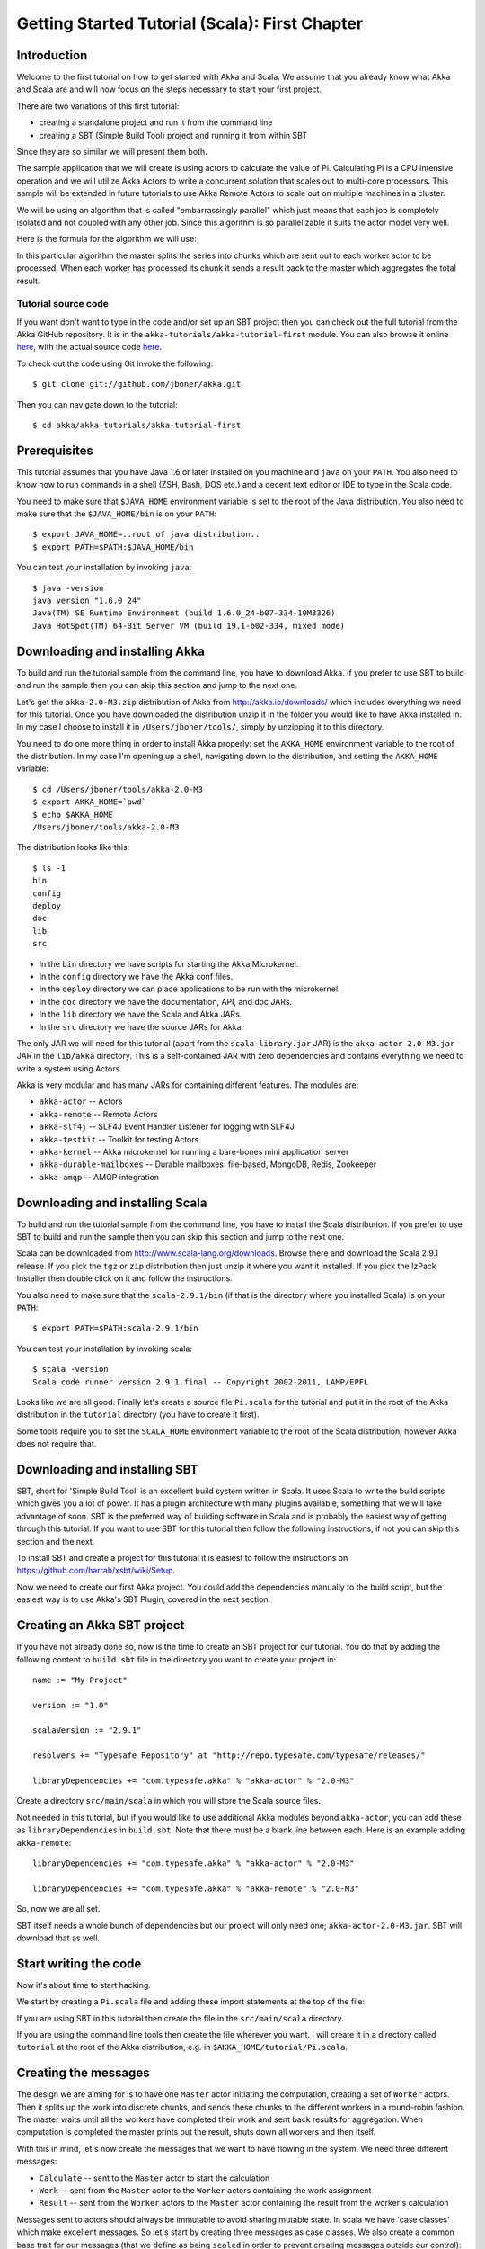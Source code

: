
.. _getting-started-first-scala:

#################################################
 Getting Started Tutorial (Scala): First Chapter
#################################################


Introduction
============

Welcome to the first tutorial on how to get started with Akka and Scala. We
assume that you already know what Akka and Scala are and will now focus on the
steps necessary to start your first project.

There are two variations of this first tutorial:

- creating a standalone project and run it from the command line
- creating a SBT (Simple Build Tool) project and running it from within SBT

Since they are so similar we will present them both.

The sample application that we will create is using actors to calculate the
value of Pi. Calculating Pi is a CPU intensive operation and we will utilize
Akka Actors to write a concurrent solution that scales out to multi-core
processors. This sample will be extended in future tutorials to use Akka Remote
Actors to scale out on multiple machines in a cluster.

We will be using an algorithm that is called "embarrassingly parallel" which
just means that each job is completely isolated and not coupled with any other
job. Since this algorithm is so parallelizable it suits the actor model very
well.

Here is the formula for the algorithm we will use:

.. image:: ../images/pi-formula.png

In this particular algorithm the master splits the series into chunks which are
sent out to each worker actor to be processed. When each worker has processed
its chunk it sends a result back to the master which aggregates the total
result.

Tutorial source code
--------------------

If you want don't want to type in the code and/or set up an SBT project then you can
check out the full tutorial from the Akka GitHub repository. It is in the
``akka-tutorials/akka-tutorial-first`` module. You can also browse it online
`here`__, with the actual source code `here`__.

__ https://github.com/jboner/akka/tree/master/akka-tutorials/akka-tutorial-first
__ https://github.com/jboner/akka/blob/master/akka-tutorials/akka-tutorial-first/src/main/scala/Pi.scala

To check out the code using Git invoke the following::

    $ git clone git://github.com/jboner/akka.git

Then you can navigate down to the tutorial::

    $ cd akka/akka-tutorials/akka-tutorial-first

Prerequisites
=============

This tutorial assumes that you have Java 1.6 or later installed on you machine
and ``java`` on your ``PATH``. You also need to know how to run commands in a
shell (ZSH, Bash, DOS etc.) and a decent text editor or IDE to type in the Scala
code.

You need to make sure that ``$JAVA_HOME`` environment variable is set to the
root of the Java distribution. You also need to make sure that the
``$JAVA_HOME/bin`` is on your ``PATH``::

    $ export JAVA_HOME=..root of java distribution..
    $ export PATH=$PATH:$JAVA_HOME/bin

You can test your installation by invoking ``java``::

    $ java -version
    java version "1.6.0_24"
    Java(TM) SE Runtime Environment (build 1.6.0_24-b07-334-10M3326)
    Java HotSpot(TM) 64-Bit Server VM (build 19.1-b02-334, mixed mode)


Downloading and installing Akka
===============================

To build and run the tutorial sample from the command line, you have to download
Akka. If you prefer to use SBT to build and run the sample then you can skip this
section and jump to the next one.

Let's get the ``akka-2.0-M3.zip`` distribution of Akka from
http://akka.io/downloads/ which includes everything we need for this
tutorial. Once you have downloaded the distribution unzip it in the folder you
would like to have Akka installed in. In my case I choose to install it in
``/Users/jboner/tools/``, simply by unzipping it to this directory.

You need to do one more thing in order to install Akka properly: set the
``AKKA_HOME`` environment variable to the root of the distribution. In my case
I'm opening up a shell, navigating down to the distribution, and setting the
``AKKA_HOME`` variable::

    $ cd /Users/jboner/tools/akka-2.0-M3
    $ export AKKA_HOME=`pwd`
    $ echo $AKKA_HOME
    /Users/jboner/tools/akka-2.0-M3

The distribution looks like this::

    $ ls -1
    bin
    config
    deploy
    doc
    lib
    src

- In the ``bin`` directory we have scripts for starting the Akka Microkernel.
- In the ``config`` directory we have the Akka conf files.
- In the ``deploy`` directory we can place applications to be run with the microkernel.
- In the ``doc`` directory we have the documentation, API, and doc JARs.
- In the ``lib`` directory we have the Scala and Akka JARs.
- In the ``src`` directory we have the source JARs for Akka.

The only JAR we will need for this tutorial (apart from the
``scala-library.jar`` JAR) is the ``akka-actor-2.0-M3.jar`` JAR in the ``lib/akka``
directory. This is a self-contained JAR with zero dependencies and contains
everything we need to write a system using Actors.

Akka is very modular and has many JARs for containing different features. The
modules are:

- ``akka-actor`` -- Actors

- ``akka-remote`` -- Remote Actors

- ``akka-slf4j`` -- SLF4J Event Handler Listener for logging with SLF4J

- ``akka-testkit`` -- Toolkit for testing Actors

- ``akka-kernel`` -- Akka microkernel for running a bare-bones mini application server

- ``akka-durable-mailboxes`` -- Durable mailboxes: file-based, MongoDB, Redis, Zookeeper

- ``akka-amqp`` -- AMQP integration

.. - ``akka-stm-2.0-M3.jar`` -- STM (Software Transactional Memory), transactors and transactional datastructures
.. - ``akka-camel-2.0-M3.jar`` -- Apache Camel Actors integration (it's the best way to have your Akka application communicate with the rest of the world)
.. - ``akka-camel-typed-2.0-M3.jar`` -- Apache Camel Typed Actors integration
.. - ``akka-spring-2.0-M3.jar`` -- Spring framework integration


Downloading and installing Scala
================================

To build and run the tutorial sample from the command line, you have to install
the Scala distribution. If you prefer to use SBT to build and run the sample
then you can skip this section and jump to the next one.

Scala can be downloaded from http://www.scala-lang.org/downloads. Browse there
and download the Scala 2.9.1 release. If you pick the ``tgz`` or ``zip``
distribution then just unzip it where you want it installed. If you pick the
IzPack Installer then double click on it and follow the instructions.

You also need to make sure that the ``scala-2.9.1/bin`` (if that is the
directory where you installed Scala) is on your ``PATH``::

    $ export PATH=$PATH:scala-2.9.1/bin

You can test your installation by invoking scala::

    $ scala -version
    Scala code runner version 2.9.1.final -- Copyright 2002-2011, LAMP/EPFL

Looks like we are all good. Finally let's create a source file ``Pi.scala`` for
the tutorial and put it in the root of the Akka distribution in the ``tutorial``
directory (you have to create it first).

Some tools require you to set the ``SCALA_HOME`` environment variable to the
root of the Scala distribution, however Akka does not require that.

.. _getting-started-first-scala-download-sbt:


Downloading and installing SBT
==============================

SBT, short for 'Simple Build Tool' is an excellent build system written in
Scala. It uses Scala to write the build scripts which gives you a lot of
power. It has a plugin architecture with many plugins available, something that
we will take advantage of soon. SBT is the preferred way of building software in
Scala and is probably the easiest way of getting through this tutorial. If you
want to use SBT for this tutorial then follow the following instructions, if not
you can skip this section and the next.

To install SBT and create a project for this tutorial it is easiest to follow
the instructions on https://github.com/harrah/xsbt/wiki/Setup.

Now we need to create our first Akka project. You could add the dependencies
manually to the build script, but the easiest way is to use Akka's SBT Plugin,
covered in the next section.


Creating an Akka SBT project
============================

If you have not already done so, now is the time to create an SBT project for
our tutorial. You do that by adding the following content to ``build.sbt`` file
in the directory you want to create your project in::

    name := "My Project"

    version := "1.0"

    scalaVersion := "2.9.1"

    resolvers += "Typesafe Repository" at "http://repo.typesafe.com/typesafe/releases/"

    libraryDependencies += "com.typesafe.akka" % "akka-actor" % "2.0-M3"

Create a directory ``src/main/scala`` in which you will store the Scala source
files.

Not needed in this tutorial, but if you would like to use additional Akka
modules beyond ``akka-actor``, you can add these as ``libraryDependencies`` in
``build.sbt``. Note that there must be a blank line between each. Here is an
example adding ``akka-remote``::

    libraryDependencies += "com.typesafe.akka" % "akka-actor" % "2.0-M3"

    libraryDependencies += "com.typesafe.akka" % "akka-remote" % "2.0-M3"

So, now we are all set.

SBT itself needs a whole bunch of dependencies but our project will only need
one; ``akka-actor-2.0-M3.jar``. SBT will download that as well.


Start writing the code
======================

Now it's about time to start hacking.

We start by creating a ``Pi.scala`` file and adding these import statements at
the top of the file:

.. includecode:: ../../akka-tutorials/akka-tutorial-first/src/main/scala/Pi.scala#imports

If you are using SBT in this tutorial then create the file in the
``src/main/scala`` directory.

If you are using the command line tools then create the file wherever you
want. I will create it in a directory called ``tutorial`` at the root of the
Akka distribution, e.g. in ``$AKKA_HOME/tutorial/Pi.scala``.


Creating the messages
=====================

The design we are aiming for is to have one ``Master`` actor initiating the
computation, creating a set of ``Worker`` actors. Then it splits up the work
into discrete chunks, and sends these chunks to the different workers in a
round-robin fashion. The master waits until all the workers have completed their
work and sent back results for aggregation. When computation is completed the
master prints out the result, shuts down all workers and then itself.

With this in mind, let's now create the messages that we want to have flowing in
the system. We need three different messages:

- ``Calculate`` -- sent to the ``Master`` actor to start the calculation
- ``Work`` -- sent from the ``Master`` actor to the ``Worker`` actors containing
  the work assignment
- ``Result`` -- sent from the ``Worker`` actors to the ``Master`` actor
  containing the result from the worker's calculation

Messages sent to actors should always be immutable to avoid sharing mutable
state. In scala we have 'case classes' which make excellent messages. So let's
start by creating three messages as case classes.  We also create a common base
trait for our messages (that we define as being ``sealed`` in order to prevent
creating messages outside our control):

.. includecode:: ../../akka-tutorials/akka-tutorial-first/src/main/scala/Pi.scala#messages


Creating the worker
===================

Now we can create the worker actor. This is done by mixing in the ``Actor``
trait and defining the ``receive`` method. The ``receive`` method defines our
message handler. We expect it to be able to handle the ``Work`` message so we
need to add a handler for this message:

.. includecode:: ../../akka-tutorials/akka-tutorial-first/src/main/scala/Pi.scala#worker
   :exclude: calculatePiFor

As you can see we have now created an ``Actor`` with a ``receive`` method as a
handler for the ``Work`` message. In this handler we invoke the
``calculatePiFor(..)`` method, wrap the result in a ``Result`` message and send
it back asynchronously to the original sender using the ``sender`` reference.
In Akka the sender reference is implicitly passed along with the message so that
the receiver can always reply or store away the sender reference for future use.

The only thing missing in our ``Worker`` actor is the implementation on the
``calculatePiFor(..)`` method. While there are many ways we can implement this
algorithm in Scala, in this introductory tutorial we have chosen an imperative
style using a for comprehension and an accumulator:

.. includecode:: ../../akka-tutorials/akka-tutorial-first/src/main/scala/Pi.scala#calculatePiFor


Creating the master
===================

The master actor is a little bit more involved. In its constructor we create a round-robin router
to make it easier to spread out the work evenly between the workers. Let's do that first:

.. includecode:: ../../akka-tutorials/akka-tutorial-first/src/main/scala/Pi.scala#create-router

Now we have a router that is representing all our workers in a single
abstraction. So now let's create the master actor. We pass it three integer variables:

- ``nrOfWorkers`` -- defining how many workers we should start up
- ``nrOfMessages`` -- defining how many number chunks to send out to the workers
- ``nrOfElements`` -- defining how big the number chunks sent to each worker should be

Here is the master actor:

.. includecode:: ../../akka-tutorials/akka-tutorial-first/src/main/scala/Pi.scala#master
   :exclude: handle-messages

A couple of things are worth explaining further.

First, we are passing in a ``java.util.concurrent.CountDownLatch`` to the
``Master`` actor. This latch is only used for plumbing (in this specific
tutorial), to have a simple way of letting the outside world knowing when the
master can deliver the result and shut down. In more idiomatic Akka code
we would not use a latch but other abstractions and functions like ``Future``
and ``?`` to achieve the same thing in a non-blocking way.
But for simplicity let's stick to a ``CountDownLatch`` for now.

Second, we are adding a couple of life-cycle callback methods; ``preStart`` and
``postStop``. In the ``preStart`` callback we are recording the time when the
actor is started and in the ``postStop`` callback we are printing out the result
(the approximation of Pi) and the time it took to calculate it. In this call we
also invoke ``latch.countDown()`` to tell the outside world that we are done.

But we are not done yet. We are missing the message handler for the ``Master``
actor. This message handler needs to be able to react to two different messages:

- ``Calculate`` -- which should start the calculation
- ``Result`` -- which should aggregate the different results

The ``Calculate`` handler is sending out work to all the ``Worker`` via its router.

The ``Result`` handler gets the value from the ``Result`` message and aggregates it to
our ``pi`` member variable. We also keep track of how many results we have received back,
and if that matches the number of tasks sent out, the ``Master`` actor considers itself done and
invokes the ``self.stop()`` method to stop itself *and* all its supervised actors.
In this case it has one supervised actor, the router, and this in turn has ``nrOfWorkers`` supervised actors.
All of them will be stopped automatically as the invocation of any supervisor's ``stop`` method
will propagate down to all its supervised 'children'.

Let's capture this in code:

.. includecode:: ../../akka-tutorials/akka-tutorial-first/src/main/scala/Pi.scala#master-receive


Bootstrap the calculation
=========================

Now the only thing that is left to implement is the runner that should bootstrap
and run the calculation for us. We do that by creating an object that we call
``Pi``, here we can extend the ``App`` trait in Scala, which means that we will
be able to run this as an application directly from the command line.

The ``Pi`` object is a perfect container module for our actors and messages, so
let's put them all there. We also create a method ``calculate`` in which we
start up the ``Master`` actor and wait for it to finish:

.. includecode:: ../../akka-tutorials/akka-tutorial-first/src/main/scala/Pi.scala#app
   :exclude: actors-and-messages

As you can see the *calculate* method above it creates an ActorSystem and this is the Akka container which
will contain all actors created in that "context". An example of how to create actors in the container
is the *'system.actorOf(...)'* line in the calculate method. In this case we create a top level actor.
If you instead where in an actor context, i.e. inside an actor creating other actors, you should use
*context.actorOf(...)*. This is illustrated in the Master code above.

That's it. Now we are done.

But before we package it up and run it, let's take a look at the full code now,
with package declaration, imports and all:

.. includecode:: ../../akka-tutorials/akka-tutorial-first/src/main/scala/Pi.scala


Run it as a command line application
====================================

If you have not typed in (or copied) the code for the tutorial as in
``$AKKA_HOME/akka-tutorials/akka-tutorial-first/src/main/scala/Pi.scala`` then now is the time.
When that's done open up a shell and step in to the Akka distribution (``cd $AKKA_HOME``).

First we need to compile the source file. That is done with Scala's compiler
``scalac``. Our application depends on the ``akka-actor-2.0-M3.jar`` JAR
file, so let's add that to the compiler classpath when we compile the source::

    $ scalac -cp lib/akka/akka-actor-2.0-M3.jar Pi.scala

When we have compiled the source file we are ready to run the application. This
is done with ``java`` but yet again we need to add the
``akka-actor-2.0-M3.jar`` JAR file to the classpath, and this time we also
need to add the Scala runtime library ``scala-library.jar`` and the classes we
compiled ourselves::

    $ java \
        -cp lib/scala-library.jar:lib/akka/akka-actor-2.0-M3.jar:. \
        akka.tutorial.first.scala.Pi

    Pi estimate:        3.1435501812459323
    Calculation time:   553 millis

Yippee! It is working.

Run it inside SBT
=================

If you used SBT, then you can run the application directly inside SBT. First you
need to compile the project::

    $ sbt
    > compile
    ...

When this in done we can run our application directly inside SBT::

    > run
    ...
    Pi estimate:        3.1435501812459323
    Calculation time:   531 millis

Yippee! It is working.

Conclusion
==========

We have learned how to create our first Akka project using Akka's actors to
speed up a computation-intensive problem by scaling out on multi-core processors
(also known as scaling up). We have also learned to compile and run an Akka
project using either the tools on the command line or the SBT build system.

If you have a multi-core machine then I encourage you to try out different
number of workers (number of working actors) by tweaking the ``nrOfWorkers``
variable to for example; 2, 4, 6, 8 etc. to see performance improvement by
scaling up.

Happy hakking.
